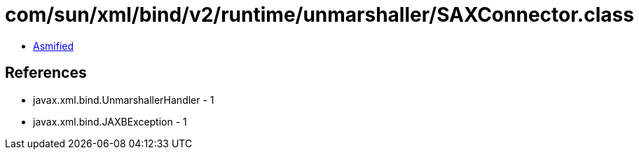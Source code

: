 = com/sun/xml/bind/v2/runtime/unmarshaller/SAXConnector.class

 - link:SAXConnector-asmified.java[Asmified]

== References

 - javax.xml.bind.UnmarshallerHandler - 1
 - javax.xml.bind.JAXBException - 1
